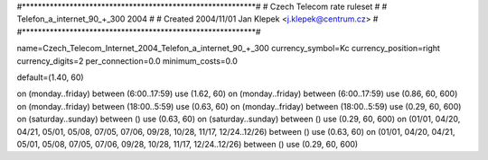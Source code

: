 #***********************************************************#
# Czech Telecom rate ruleset			                  #
# Telefon_a_internet_90_+_300 2004                          #
# Created 2004/11/01 Jan Klepek <j.klepek@centrum.cz>       #
#***********************************************************#

name=Czech_Telecom_Internet_2004_Telefon_a_internet_90_+_300
currency_symbol=Kc
currency_position=right
currency_digits=2
per_connection=0.0
minimum_costs=0.0

default=(1.40, 60)

on (monday..friday) between (6:00..17:59) use (1.62, 60)
on (monday..friday) between (6:00..17:59) use (0.86, 60, 600)
on (monday..friday) between (18:00..5:59) use (0.63, 60)
on (monday..friday) between (18:00..5:59) use (0.29, 60, 600)
on (saturday..sunday) between () use (0.63, 60)
on (saturday..sunday) between () use (0.29, 60, 600)
on (01/01, 04/20, 04/21, 05/01, 05/08, 07/05, 07/06, 09/28, 10/28, 11/17, 12/24..12/26) between () use (0.63, 60)
on (01/01, 04/20, 04/21, 05/01, 05/08, 07/05, 07/06, 09/28, 10/28, 11/17, 12/24..12/26) between () use (0.29, 60, 600)
